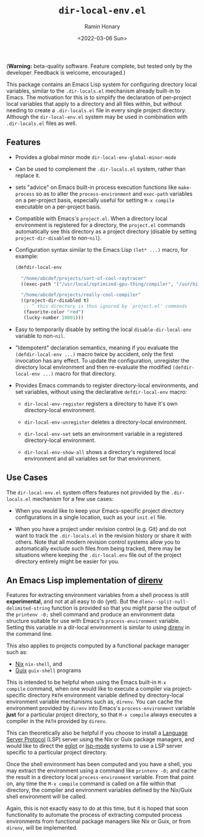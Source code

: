 #+TITLE: ~dir-local-env.el~
#+AUTHOR: Ramin Honary
#+DATE: <2022-03-06 Sun>

(*Warning:* beta-quality software. Feature complete, but tested only
by the developer. Feedback is welcome, encouraged.)

This package contains an Emacs Lisp system for configuring directory
local variables, similar to the ~.dir-locals.el~ mechanism already
built-in to Emacs. The motivation for this is to simplify the
declaration of per-project local variables that apply to a directory
and all files within, but without needing to create a ~.dir-locals.el~
file in every single project directory. Although the
~dir-local-env.el~ system may be used in combination with
~.dir-locals.el~ files as well.

** Features
- Provides a global minor mode ~dir-local-env-global-minor-mode~

- Can be used to complement the ~.dir-locals.el~ system, rather than
  replace it.

- sets "advice" on Emacs built-in process execution functions like
  ~make-process~ so as to alter the ~process-environment~ and
  ~exec-path~ variables on a per-project basis, especially useful for
  setting ~M-x compile~ executable on a per-project basis.

- Compatible with Emacs's ~project.el~. When a directory local
  environment is registered for a directory, the ~project.el~ commands
  automatically see this directory as a project directory (disable by
  setting ~project-dir-disabled~ to non-~nil~).

- Configuration syntax similar to the Emacs Lisp ~(let* ...)~ macro,
  for example:

  #+BEGIN_SRC emacs-lisp
    (defdir-local-env

      "/home/abcdef/projects/sort-of-cool-raytracer"
      ((exec-path '("/usr/local/optimized-gpu-thing/compiler", "/usr/bin")))

      "/home/abcdef/projects/really-cool-compiler"
      ((project-dir-disabled t)
       ;; ^ this directory is thus ignored by `project.el' commands
       (favorite-color "red")
       (lucky-number 10001)))
  #+END_SRC

- Easy to temporarily disable by setting the local
  ~disable-dir-local-env~ variable to non-~nil~.

- "Idempotent" declaration semantics, meaning if you evaluate the
  ~(defdir-local-env ...)~ macro twice by accident, only the first
  invocation has any effect. To update the configuration, unregister
  the directory local environment and then re-evaluate the modified
  ~(defdir-local-env ...)~ macro for that directory.

- Provides Emacs commands to register directory-local environments,
  and set variables, without using the declarative ~defdir-local-env~
  macro:

  - ~dir-local-env-register~ registers a directory to have it's own
    directory-local environment.

  - ~dir-local-env-unregister~ deletes a directory-local environment.

  - ~dir-local-env-set~ sets an environment variable in a registered
    directory-local environment.

  - ~dir-local-env-show-all~ shows a directory's registered local
    environment and all variables set for that environment.

** Use Cases
The ~dir-local-env.el~ system offers features not provided by the
~.dir-locals.el~ mechanism for a few use cases:

- When you would like to keep your Emacs-specific project directory
  configurations in a single location, such as your ~init.el~ file.

- When you have a project under revision control (e.g. Git) and do not
  want to track the ~.dir-locals.el~ in the revision history or share
  it with others. Note that all modern revision control systems allow
  you to automatically exclude such files from being tracked, there
  may be situations where keeping the ~.dir-local.env~ file out of the
  project directory entirely might be easier for you.

** An Emacs Lisp implementation of [[https://direnv.net][direnv]]
Features for extracting environment variables from a shell process is
still *experimental*, and not at all easy to do (yet). But the
~dlenv--split-null-delimited-string~ function is provided so that you
might parse the output of the ~printenv -0;~ shell command and produce
an environment data structure suitable for use with Emacs's
~process-environment~ variable. Setting this variable in a dir-local
environment is similar to using [[https://direnv.net][direnv]] in the command line.

This also applies to projects computed by a functional package manager
such as:

- [[https://nixos.org][Nix]] ~nix-shell~, and
- [[https://guix.gnu.org][Guix]] ~guix-shell~ programs

This is intended to be helpful when using the Emacs built-in ~M-x
compile~ command, when one would like to execute a compiler via
project-specific directory ~PATH~ environment variable defined by
directory-local environment variable mechanisms such as, ~direnv~. You
can cache the environment provided by ~direnv~ into Emacs's
~process-environment~ variable *just* for a particular project
directory, so that ~M-x compile~ always executes a compiler in the
~PATH~ provided by ~direnv~.

This can theoretically also be helpful if you choose to install a
[[https://microsoft.github.io/language-server-protocol/][Language Server Protocol]] (LSP) server using the Nix or Guix package
managers, and would like to direct the [[https://github.com/joaotavora/eglot][eglot]] or [[https://emacs-lsp.github.io/lsp-mode/][lsp-mode]] systems to
use a LSP server specific to a particular project directory.

Once the shell environment has been computed and you have a shell, you
may extract the environment using a command like ~printenv -0;~ and
cache the result in a directory local ~process-environment~
variable. From that point on, any time the ~M-x compile~ command is
called on a file within that directory, the compiler and environment
variables defined by the Nix/Guix shell environment will be called.

Again, this is not exactly easy to do at this time, but it is hoped
that soon functionality to automate the process of extracting computed
process environments from functional package managers like Nix or
Guix, or from ~direnv~, will be implemented.
